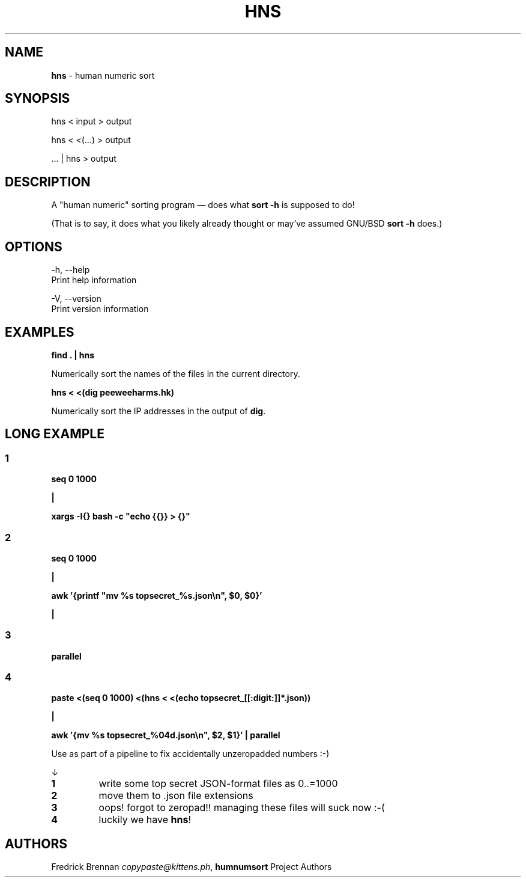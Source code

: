 .\" generated with Ronn-NG/v0.9.1
.\" http://github.com/apjanke/ronn-ng/tree/0.9.1
.TH "HNS" "1" "September 2022" ""
.SH "NAME"
\fBhns\fR \- human numeric sort
.SH "SYNOPSIS"
hns < input > output
.P
hns < <(…) > output
.P
… | hns > output
.SH "DESCRIPTION"
A "human numeric" sorting program \(em does what \fBsort \-h\fR is supposed to do!
.P
(That is to say, it does what you likely already thought or may've assumed GNU/BSD \fBsort \-h\fR does\.)
.SH "OPTIONS"
.nf
\-h, \-\-help
        Print help information

\-V, \-\-version
        Print version information
.fi
.SH "EXAMPLES"
\fBfind \. | hns\fR
.P
        Numerically sort the names of the files in the current directory\.
.P
\fBhns < <(dig peeweeharms\.hk)\fR
.P
        Numerically sort the IP addresses in the output of \fBdig\fR\.
.SH "LONG EXAMPLE"
.SS "1"
\fBseq 0 1000\fR
.P
\fB|\fR
.P
\fBxargs \-I{} bash \-c "echo {{}} > {}"\fR
.SS "2"
\fBseq 0 1000\fR
.P
\fB|\fR
.P
\fBawk '{printf "mv %s topsecret_%s\.json\en", $0, $0}'\fR
.P
\fB|\fR
.SS "3"
\fBparallel\fR
.SS "4"
\fBpaste <(seq 0 1000) <(hns < <(echo topsecret_[[:digit:]]*\.json))\fR
.P
\fB|\fR
.P
\fBawk '{mv %s topsecret_%04d\.json\en", $2, $1}' | parallel\fR
.P
Use as part of a pipeline to fix accidentally unzeropadded numbers :\-)
.P
↓
.TP
\fB1\fR
write some top secret JSON\-format files as 0\.\.=1000
.TP
\fB2\fR
move them to \.json file extensions
.TP
\fB3\fR
oops! forgot to zeropad!! managing these files will suck now :\-(
.TP
\fB4\fR
luckily we have \fBhns\fR!
.SH "AUTHORS"
Fredrick Brennan \fIcopypaste@kittens\.ph\fR, \fBhumnumsort\fR Project Authors
